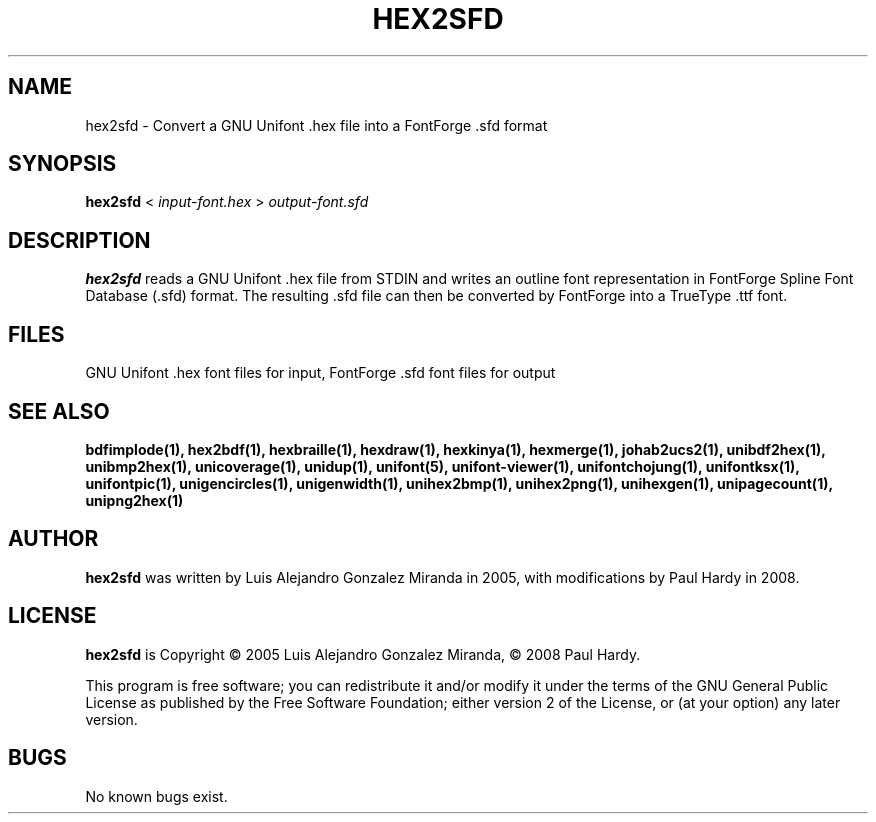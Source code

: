 .TH HEX2SFD 1 "2008 Jul 06"
.SH NAME
hex2sfd \- Convert a GNU Unifont .hex file into a FontForge .sfd format
.SH SYNOPSIS
.br
.B hex2sfd
<
.I input-font.hex
>
.I output-font.sfd
.SH DESCRIPTION
.B hex2sfd
reads a GNU Unifont .hex file from STDIN and writes an outline font
representation in FontForge Spline Font Database (.sfd) format.
The resulting .sfd file can then be converted by FontForge into
a TrueType .ttf font.
.SH FILES
GNU Unifont .hex font files for input, FontForge .sfd font files for output
.SH SEE ALSO
.BR bdfimplode(1),
.BR hex2bdf(1),
.BR hexbraille(1),
.BR hexdraw(1),
.BR hexkinya(1),
.BR hexmerge(1),
.BR johab2ucs2(1),
.BR unibdf2hex(1),
.BR unibmp2hex(1),
.BR unicoverage(1),
.BR unidup(1),
.BR unifont(5),
.BR unifont-viewer(1),
.BR unifontchojung(1),
.BR unifontksx(1),
.BR unifontpic(1),
.BR unigencircles(1),
.BR unigenwidth(1),
.BR unihex2bmp(1),
.BR unihex2png(1),
.BR unihexgen(1),
.BR unipagecount(1),
.BR unipng2hex(1)
.SH AUTHOR
.B hex2sfd
was written by Luis Alejandro Gonzalez Miranda in 2005,
with modifications by Paul Hardy in 2008.
.SH LICENSE
.B hex2sfd
is Copyright \(co 2005 Luis Alejandro Gonzalez Miranda,
\(co 2008 Paul Hardy.
.PP
This program is free software; you can redistribute it and/or modify
it under the terms of the GNU General Public License as published by
the Free Software Foundation; either version 2 of the License, or
(at your option) any later version.
.SH BUGS
No known bugs exist.
